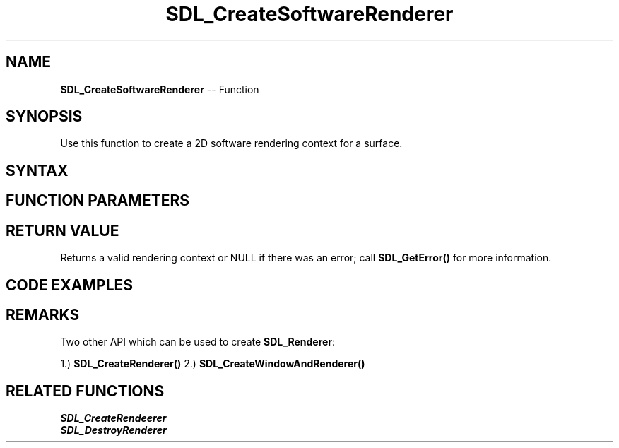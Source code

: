 .TH SDL_CreateSoftwareRenderer 3 "2018.10.07" "https://github.com/haxpor/sdl2-manpage" "SDL2"
.SH NAME
\fBSDL_CreateSoftwareRenderer\fR -- Function

.SH SYNOPSIS
Use this function to create a 2D software rendering context for a surface.

.SH SYNTAX
.TS
tab(:) allbox;
a.
T{
.nf
SDL_Renderer* SDL_CreateSoftwareRenderer(SDL_Surface* surface)
.fi
T}
.TE

.SH FUNCTION PARAMETERS
.TS
tab(:) allbox;
ab l.
surface:the \fBSDL_Surface\fR structure representing the surface where rendering is done
.TE

.SH RETURN VALUE
Returns a valid rendering context or NULL if there was an error; call \fBSDL_GetError()\fR for more information.

.SH CODE EXAMPLES
.TS
tab(:) allbox;
a.
T{
.nf
#include "SDL.h"

SDL_Window* window;
SDL_Renderer* renderer;
int done;

void DrawChessBoard(SDL_Renderer* renderer)
{
  int row = 0, column = 0, x = 0;
  SDL_Rect rect, darea;

  /* Get the size of drawing surface */
  for (; row < 8; row++)
  {
    column = row % 2;
    x = column;
    for (; column < 4 + (row%2); column++) {
      SDL_SetRenderDrawColor(renderer, 0, 0, 0, 0xFF);
      
      rect.w = darea.w/8;
      rect.h = darea.h/8;
      rect.x = x * rect.w;
      rect.y = row * rect.h;
      x = x + 2;
      SDL_RenderFillRect(renderer, &rect);
    }
  }
}

void loop()
{
  SDL_Event e;
  while (SDL_PollEvent(&e)) {
    if (e.type == SDL_QUIT) {
      done = 1;
      return;
    }

    if ((e.type == SDL_KEYDOWN) && (e.key.keysym.sym == SDLK_ESCAPE)) {
      done = 1;
      return;
    }
  }

  DrawChessBoard(renderer);

  /* Got everything on rendering surface, now Update the drawing image on window screen */
  SDL_UpdateWindowSurface(window);
}

int main(int argc, char* argv[])
{
  SDL_Surface* surface;

  /* Enable standard application logging */
  SDL_LogSetPriority(SDL_LOG_CATEGORY_APPLICATION, SDL_LOG_PRIORITY_INFO);

  /* Initialize SDL */
  if (SDL_Init(SDL_INIT_VIDEO) != 0)
  {
    SDL_LogError(SDL_LOG_CATEGORY_APPLICATION, "SDL_Init fail: %s\n", SDL_GetError());
    return 1;
  }

  /* Create window and renderer for given surface */
  window = SDL_CreateWindow("Chessboard", SDL_WINDOWPOS_UNDEFINED, SDL_WINDOWPOS_UNDEFIN#ED, 640, 480, 0);
  if (!window) {
    SDL_LogError(SDL_LOG_CATEGORY_APPLICATION, "Window creation fail : %s\n", SDL_GetError());
    return 1;
  }

  surface = SDL_GetWindowSurface(window);
  renderer = SDL_CreateSoftwareRenderer(surface);
  if (!renderer) {
    SDL_LogError(SDL_LOG_CATEGORY_APPLICATION, "Render creation for surface fail : %s\n", SDL_GetError());
    return 1;
  }

  /* Clear the rendering surface with the specified color */
  SDL_SetRenderDrawColor(renderer, 0xFF, 0xFF, 0xFF, 0xFF);
  SDL_RenderClear(renderer);
  
  /* Draw the Image on rendering surface */
  done = 0;
  
  while (!done) {
    loop();
  }

  SDL_Quit();
  return 0;
}
.fi
T}
.TE

.SH REMARKS
Two other API which can be used to create \fBSDL_Renderer\fR:

1.) \fBSDL_CreateRenderer()\fR
2.) \fBSDL_CreateWindowAndRenderer()\fR

.SH RELATED FUNCTIONS

\fISDL_CreateRendeerer
.br
\fISDL_DestroyRenderer
